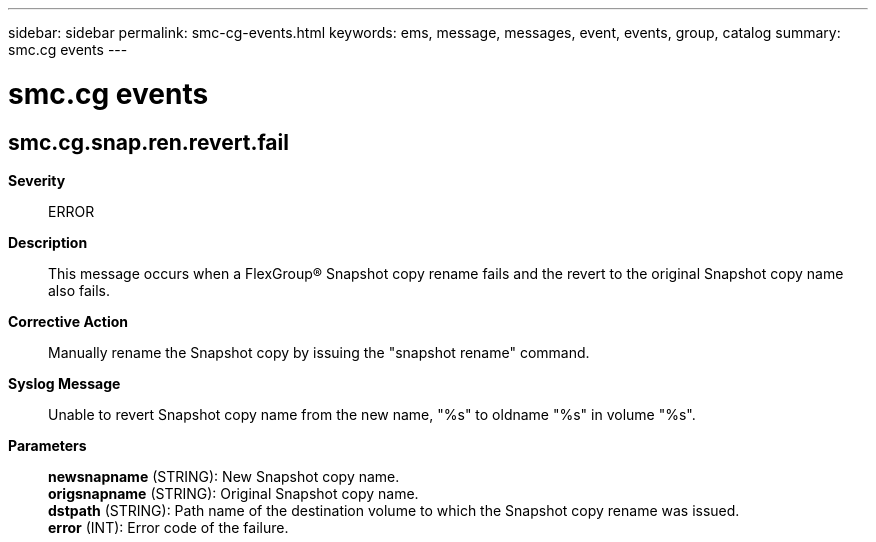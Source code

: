 ---
sidebar: sidebar
permalink: smc-cg-events.html
keywords: ems, message, messages, event, events, group, catalog
summary: smc.cg events
---

= smc.cg events
:toclevels: 1
:hardbreaks:
:nofooter:
:icons: font
:linkattrs:
:imagesdir: ./media/

== smc.cg.snap.ren.revert.fail
*Severity*::
ERROR
*Description*::
This message occurs when a FlexGroup(R) Snapshot copy rename fails and the revert to the original Snapshot copy name also fails.
*Corrective Action*::
Manually rename the Snapshot copy by issuing the "snapshot rename" command.
*Syslog Message*::
Unable to revert Snapshot copy name from the new name, "%s" to oldname "%s" in volume "%s".
*Parameters*::
*newsnapname* (STRING): New Snapshot copy name.
*origsnapname* (STRING): Original Snapshot copy name.
*dstpath* (STRING): Path name of the destination volume to which the Snapshot copy rename was issued.
*error* (INT): Error code of the failure.
